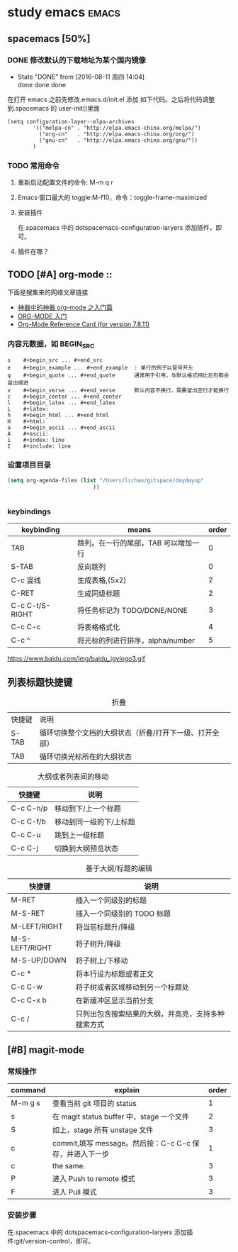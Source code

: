 
#+TITLE :learn spacemacs
#+FILETAGS :test:study:emacs:
#+SEQ_TODO: REPORT(r) BUG(b) | FIXED(f)
#+SEQ_TODO: TODO(!T) | DONE(D@) CANCELED(C@/!)
* study emacs                                                         :emacs:
** spacemacs [50%] 

*** DONE 修改默认的下载地址为某个国内镜像
    CLOSED: [2016-08-11 周四 14:04]
    - State "DONE"       from              [2016-08-11 周四 14:04] \\
      done done done
在打开 emacs 之前先修改.emacs.d/init.el 添加 如下代码。之后将代码调整到.spacemacs 的 user-init()里面
 #+BEGIN_SRC emacs-elisp
 (setq configuration-layer--elpa-archives
         '(("melpa-cn" . "http://elpa.emacs-china.org/melpa/")
           ("org-cn"   . "http://elpa.emacs-china.org/org/")
           ("gnu-cn"   . "http://elpa.emacs-china.org/gnu/"))
         )
 #+END_SRC

*** TODO 常用命令

**** 重新启动配置文件的命令: M-m q r
**** Emacs·窗口最大的 toggle:M-f10，命令：toggle-frame-maximized
**** 安装插件
在.spacemacs 中的 dotspacemacs-configuration-laryers 添加插件，即可。
**** 插件在哪？

** TODO [#A] org-mode :: 
下面是搜集来的网络文章链接
- [[http://www.cnblogs.com/qlwy/archive/2012/06/15/2551034.html][神器中的神器 org-mode 之入门篇]]
- [[http://www.cnblogs.com/qlwy/archive/2012/06/15/2551034][ORG-MODE 入门]]
- [[http://orgmode.org/orgcard.txt][Org-Mode Reference Card (for version 7.8.11)]]

*** 内容元数据，如 BEGIN_SRC
#+BEGIN_SRC 
s    #+begin_src ... #+end_src 
e    #+begin_example ... #+end_example  : 单行的例子以冒号开头
q    #+begin_quote ... #+end_quote      通常用于引用，与默认格式相比左右都会留出缩进
v    #+begin_verse ... #+end_verse      默认内容不换行，需要留出空行才能换行
c    #+begin_center ... #+end_center 
l    #+begin_latex ... #+end_latex 
L    #+latex: 
h    #+begin_html ... #+end_html 
H    #+html: 
a    #+begin_ascii ... #+end_ascii 
A    #+ascii: 
i    #+index: line 
I    #+include: line
#+END_SRC
*** 
*** 设置项目目录
#+BEGIN_SRC emacs-lisp
(setq org-agenda-files (list "/Users/lichao/gitspace/daydayup"
                           ))


#+END_SRC
*** keybindings
| keybinding      | means                               | order |
|-----------------+-------------------------------------+-------|
| TAB             | 跳列。在一行的尾部，TAB 可以增加一行 |     0 |
| S-TAB           | 反向跳列                            |     0 |
| C-c 竖线        | 生成表格,(5x2)                      |     2 |
| C-RET           | 生成同级标题                        |     2 |
| C-c C-t/S-RIGHT | 将任务标记为 TODO/DONE/NONE         |     3 |
| C-c C-c         | 将表格格式化                        |     4 |
| C-c ^           | 将光标的列进行排序，alpha/number    |     5 |

https://www.baidu.com/img/baidu_jgylogo3.gif
** 列表标题快捷键
#+CAPTION: 折叠
| 快捷键 | 说明                                                    |   |
| S-TAB  | 循环切换整个文档的大纲状态（折叠/打开下一级、打开全部） |   |
| TAB    | 循环切换光标所在的大纲状态                                           |   |
#+CAPTION: 大纲或者列表间的移动
| 快捷键    | 说明                    |
|-----------+-------------------------|
| C-c C-n/p | 移动到下/上一个标题     |
| C-c C-f/b | 移动到同一级的下/上标题 |
| C-c C-u   | 跳到上一级标题          |
| C-c C-j   | 切换到大纲预览状态      |
#+CAPTION: 基于大纲/标题的编辑
| 快捷键         | 说明                                               |
|----------------+----------------------------------------------------|
| M-RET          | 插入一个同级别的标题                               |
| M-S-RET        | 插入一个同级别的 TODO 标题                           |
| M-LEFT/RIGHT   | 将当前标题升/降级                                  |
| M-S-LEFT/RIGHT | 将子树升/降级                                      |
| M-S-UP/DOWN    | 将子树上/下移动                                    |
| C-c *          | 将本行设为标题或者正文                             |
| C-c C-w        | 将子树或者区域移动到另一个标题处                   |
| C-c C-x b      | 在新缓冲区显示当前分支                             |
| C-c /          | 只列出包含搜索结果的大纲，并高亮，支持多种搜索方式 |



** [#B] magit-mode
*** 常规操作
| command | explain                                               | order |
|---------+-------------------------------------------------------+-------|
| M-m g s | 查看当前 git 项目的 status                               |     1 |
| s       | 在 magit status buffer 中，stage 一个文件               |     2 |
| S       | 如上，stage 所有 unstage 文件                            |     3 |
| c       | commit,填写 message。然后按：C-c C-c 保存，并进入下一步 |     1 |
| c       | the same.                                             |     3 |
| P       | 进入 Push to remote 模式                                |     3 |
| F       | 进入 Pull 模式                                          |     3 |
*** 安装步骤
    在.spacemacs 中的 dotspacemacs-configuration-laryers 添加插件:git/version-control，即可。
    
